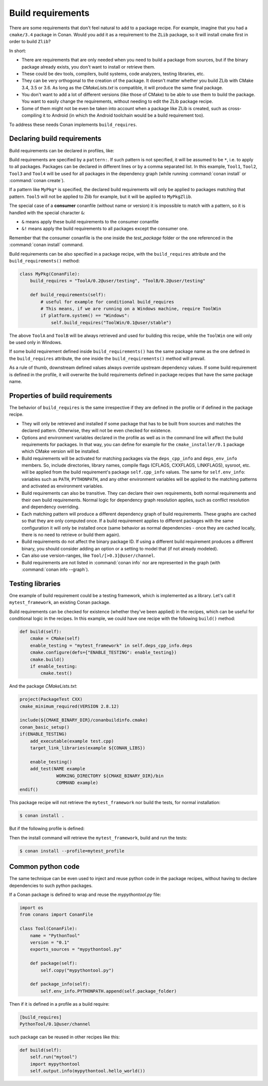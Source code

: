 .. _build_requires:

Build requirements
==================

There are some requirements that don't feel natural to add to a package recipe. For example, imagine that you had a ``cmake/3.4`` package in
Conan. Would you add it as a requirement to the ``ZLib`` package, so it will install cmake first in order to build ``Zlib``?

In short:

- There are requirements that are only needed when you need to build a package from sources, but if the binary package already exists, you
  don't want to install or retrieve them.
- These could be dev tools, compilers, build systems, code analyzers, testing libraries, etc.
- They can be very orthogonal to the creation of the package. It doesn't matter whether you build ZLib with CMake 3.4, 3.5 or 3.6. As long
  as the *CMakeLists.txt* is compatible, it will produce the same final package.
- You don't want to add a lot of different versions (like those of CMake) to be able to use them to build the package. You want to easily
  change the requirements, without needing to edit the ZLib package recipe.
- Some of them might not be even be taken into account when a package like ZLib is created, such as cross-compiling it to Android (in which
  the Android toolchain would be a build requirement too).

To address these needs Conan implements ``build_requires``.

Declaring build requirements
----------------------------

Build requirements can be declared in profiles, like:

.. code-block:: text
   :caption: my_profile

    [build_requires]
    Tool1/0.1@user/channel
    Tool2/0.1@user/channel, Tool3/0.1@user/channel
    *: Tool4/0.1@user/channel
    MyPkg*: Tool5/0.1@user/channel
    &: Tool6/0.1@user/channel
    &!: Tool7/0.1@user/channel

Build requirements are specified by a ``pattern:``. If such pattern is not specified, it will be assumed to be ``*``, i.e. to apply to all
packages. Packages can be declared in different lines or by a comma separated list. In this example, ``Tool1``, ``Tool2``, ``Tool3`` and
``Tool4`` will be used for all packages in the dependency graph (while running :command:`conan install` or :command:`conan create`).

If a pattern like ``MyPkg*`` is specified, the declared build requirements will only be applied to packages matching that pattern. ``Tool5``
will not be applied to Zlib for example, but it will be applied to ``MyPkgZlib``.

The special case of a **consumer** conanfile (without name or version) it is impossible to match with a pattern, so it is handled with the
special character ``&``:

- ``&`` means apply these build requirements to the consumer conanfile
- ``&!`` means apply the build requirements to all packages except the consumer one.

Remember that the consumer conanfile is the one inside the *test_package* folder or the one referenced in the :command:`conan install`
command.

Build requirements can be also specified in a package recipe, with the ``build_requires`` attribute and the ``build_requirements()`` method:

.. code-block:: python

    class MyPkg(ConanFile):
        build_requires = "ToolA/0.2@user/testing", "ToolB/0.2@user/testing"

        def build_requirements(self):
            # useful for example for conditional build_requires
            # This means, if we are running on a Windows machine, require ToolWin
            if platform.system() == "Windows":
                self.build_requires("ToolWin/0.1@user/stable")

The above ``ToolA`` and ``ToolB`` will be always retrieved and used for building this recipe, while the ``ToolWin`` one will only be used
only in Windows.

If some build requirement defined inside ``build_requirements()`` has the same package name as the one defined in the ``build_requires``
attribute, the one inside the ``build_requirements()`` method will prevail.

As a rule of thumb, downstream defined values always override upstream dependency values. If some build requirement is defined in the
profile, it will overwrite the build requirements defined in package recipes that have the same package name.

Properties of build requirements
--------------------------------

The behavior of ``build_requires`` is the same irrespective if they are defined in the profile or if defined in the package recipe.

- They will only be retrieved and installed if some package that has to be built from sources and matches the declared pattern. Otherwise,
  they will not be even checked for existence.
- Options and environment variables declared in the profile as well as in the command line will affect the build requirements for packages.
  In that way, you can define for example for the ``cmake_installer/0.1`` package which CMake version will be installed.
- Build requirements will be activated for matching packages via the ``deps_cpp_info`` and ``deps_env_info`` members. So, include
  directories, library names, compile flags (CFLAGS, CXXFLAGS, LINKFLAGS), sysroot, etc. will be applied from the build requirement's
  package ``self.cpp_info`` values. The same for ``self.env_info``: variables such as ``PATH``, ``PYTHONPATH``, and any other environment
  variables will be applied to the matching patterns and activated as environment variables.
- Build requirements can also be transitive. They can declare their own requirements, both normal requirements and their own build
  requirements. Normal logic for dependency graph resolution applies, such as conflict resolution and dependency overriding.
- Each matching pattern will produce a different dependency graph of build requirements. These graphs are cached so that they are only
  computed once. If a build requirement applies to different packages with the same configuration it will only be installed once (same
  behavior as normal dependencies - once they are cached locally, there is no need to retrieve or build them again).
- Build requirements do not affect the binary package ID. If using a different build requirement produces a different binary, you should
  consider adding an option or a setting to model that (if not already modeled).
- Can also use version-ranges, like ``Tool/[>0.3]@user/channel``.
- Build requirements are not listed in :command:`conan info` nor are represented in the graph (with :command:`conan info --graph`).

Testing libraries
-----------------

One example of build requirement could be a testing framework, which is implemented as a library. Let's call it ``mytest_framework``, an
existing Conan package.

Build requirements can be checked for existence (whether they've been applied) in the recipes, which can be useful for conditional logic in
the recipes. In this example, we could have one recipe with the following ``build()`` method:

.. code-block:: python

    def build(self):
        cmake = CMake(self)
        enable_testing = "mytest_framework" in self.deps_cpp_info.deps
        cmake.configure(defs={"ENABLE_TESTING": enable_testing})
        cmake.build()
        if enable_testing:
            cmake.test()

And the package *CMakeLists.txt*:

.. code-block:: cmake

    project(PackageTest CXX)
    cmake_minimum_required(VERSION 2.8.12)

    include(${CMAKE_BINARY_DIR}/conanbuildinfo.cmake)
    conan_basic_setup()
    if(ENABLE_TESTING)
        add_executable(example test.cpp)
        target_link_libraries(example ${CONAN_LIBS})

        enable_testing()
        add_test(NAME example
                  WORKING_DIRECTORY ${CMAKE_BINARY_DIR}/bin
                  COMMAND example)
    endif()

This package recipe will not retrieve the ``mytest_framework`` nor build the tests, for normal installation:

.. code-block:: bash

    $ conan install .

But if the following profile is defined:

.. code-block:: text
   :caption: mytest_profile

    [build_requires]
    mytest_framework/0.1@user/channel

Then the install command will retrieve the ``mytest_framework``, build and run the tests:

.. code-block:: bash

    $ conan install --profile=mytest_profile

Common python code
------------------

The same technique can be even used to inject and reuse python code in the package recipes, without having to declare dependencies to such
python packages.

If a Conan package is defined to wrap and reuse the *mypythontool.py* file:

.. code-block:: python

    import os
    from conans import ConanFile

    class Tool(ConanFile):
        name = "PythonTool"
        version = "0.1"
        exports_sources = "mypythontool.py"

        def package(self):
            self.copy("mypythontool.py")

        def package_info(self):
            self.env_info.PYTHONPATH.append(self.package_folder)

Then if it is defined in a profile as a build require:

.. code-block:: text

    [build_requires]
    PythonTool/0.1@user/channel

such package can be reused in other recipes like this:

.. code-block:: python

    def build(self):
        self.run("mytool")
        import mypythontool
        self.output.info(mypythontool.hello_world())
